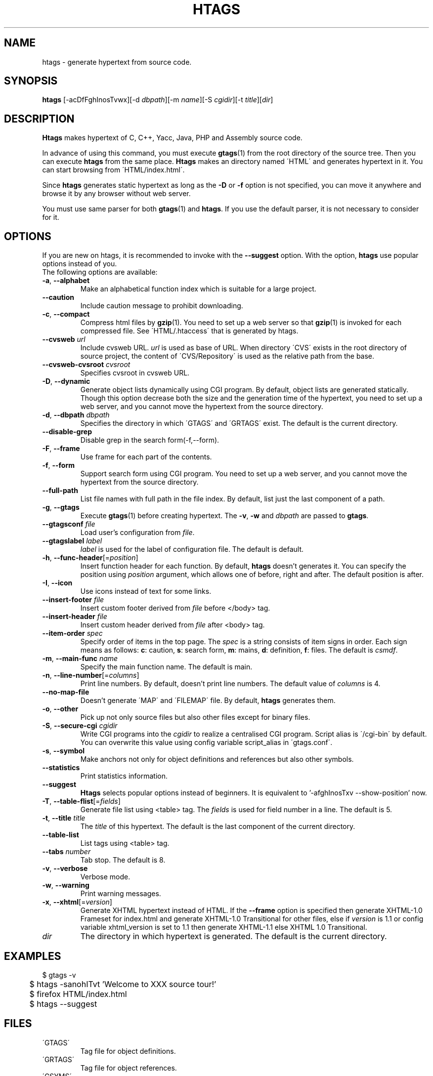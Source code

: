 .\" This file is generated automatically by convert.pl from htags/manual.in.
.TH HTAGS 1 "September 2008" "GNU Project"
.SH NAME
htags \- generate hypertext from source code.
.SH SYNOPSIS
\fBhtags\fP [-acDfFghInosTvwx][-d \fIdbpath\fP][-m \fIname\fP][-S \fIcgidir\fP][-t \fItitle\fP][\fIdir\fP]
.br
.SH DESCRIPTION
\fBHtags\fP makes hypertext of C, C++, Yacc, Java, PHP and Assembly source code.
.PP
In advance of using this command, you must execute
\fBgtags\fP(1) from the root directory of the source tree.
Then you can execute \fBhtags\fP from the same place.
\fBHtags\fP makes an directory named \'HTML\' and generates
hypertext in it.
You can start browsing from \'HTML/index.html\'.
.PP
Since \fBhtags\fP generates static hypertext as long as
the \fB-D\fP or \fB-f\fP option is not specified,
you can move it anywhere and browse it by any browser without
web server.
.PP
You must use same parser for both \fBgtags\fP(1) and \fBhtags\fP.
If you use the default parser, it is not necessary to consider for it.
.PP
.SH OPTIONS
If you are new on htags, it is recommended to invoke with the \fB--suggest\fP option.
With the option, \fBhtags\fP use popular options instead of you.
.br
The following options are available:
.TP
\fB-a\fP, \fB--alphabet\fP
Make an alphabetical function index which is suitable
for a large project.
.TP
\fB--caution\fP
Include caution message to prohibit downloading.
.TP
\fB-c\fP, \fB--compact\fP
Compress html files  by \fBgzip\fP(1).
You need to set up a web server so that \fBgzip\fP(1)
is invoked for each compressed file.
See \'HTML/.htaccess\' that is generated by htags.
.TP
\fB--cvsweb\fP \fIurl\fP
Include cvsweb URL. \fIurl\fP is used as base of URL.
When directory \'CVS\' exists in the root directory of source project,
the content of \'CVS/Repository\' is used as the relative path from the base.
.TP
\fB--cvsweb-cvsroot\fP \fIcvsroot\fP
Specifies cvsroot in cvsweb URL.
.TP
\fB-D\fP, \fB--dynamic\fP
Generate object lists dynamically using CGI program.
By default, object lists are generated statically.
Though this option decrease both the size and the generation
time of the hypertext, you need to set up a web server, and 
you cannot move the hypertext from the source directory.
.TP
\fB-d\fP, \fB--dbpath\fP \fIdbpath\fP
Specifies the directory in which \'GTAGS\' and \'GRTAGS\'
exist. The default is the current directory.
.TP
\fB--disable-grep\fP
Disable grep in the search form(-f,--form).
.TP
\fB-F\fP, \fB--frame\fP
Use frame for each part of the contents.
.TP
\fB-f\fP, \fB--form\fP
Support search form using CGI program.
You need to set up a web server, and you cannot move
the hypertext from the source directory.
.TP
\fB--full-path\fP
List file names with full path in the file index.
By default, list just the last component of a path.
.TP
\fB-g\fP, \fB--gtags\fP
Execute \fBgtags\fP(1) before creating hypertext.
The \fB-v\fP, \fB-w\fP and \fIdbpath\fP are passed to \fBgtags\fP.
.TP
\fB--gtagsconf\fP \fIfile\fP
Load user's configuration from \fIfile\fP.
.TP
\fB--gtagslabel\fP \fIlabel\fP
\fIlabel\fP is used for the label of configuration file.
The default is default.
.TP
\fB-h\fP, \fB--func-header\fP[=\fIposition\fP]
Insert function header for each function.
By default, \fBhtags\fP doesn't generates it.
You can specify the position using \fIposition\fP argument,
which allows one of before, right and after.
The default position is after.
.TP
\fB-I\fP, \fB--icon\fP
Use icons instead of text for some links.
.TP
\fB--insert-footer\fP \fIfile\fP
Insert custom footer derived from \fIfile\fP before </body> tag.
.TP
\fB--insert-header\fP \fIfile\fP
Insert custom header derived from \fIfile\fP after <body> tag.
.TP
\fB--item-order\fP \fIspec\fP
Specify order of items in the top page.
The \fIspec\fP is a string consists of item signs in order.
Each sign means as follows:
\fBc\fP: caution, \fBs\fP: search form,
\fBm\fP: mains, \fBd\fP: definition, \fBf\fP: files.
The default is \fIcsmdf\fP.
.TP
\fB-m\fP, \fB--main-func\fP \fIname\fP
Specify the main function name. The default is main.
.TP
\fB-n\fP, \fB--line-number\fP[=\fIcolumns\fP]
Print line numbers. By default, doesn't print line numbers.
The default value of \fIcolumns\fP is 4.
.TP
\fB--no-map-file\fP
Doesn't generate \'MAP\' and \'FILEMAP\' file.
By default, \fBhtags\fP generates them.
.TP
\fB-o\fP, \fB--other\fP
Pick up not only source files but also other files except for
binary files.
.TP
\fB-S\fP, \fB--secure-cgi\fP \fIcgidir\fP
Write CGI programs into the \fIcgidir\fP to realize
a centralised CGI program.
Script alias is \'/cgi-bin\' by default.
You can overwrite this value using config variable
script_alias in \'gtags.conf\'.
.TP
\fB-s\fP, \fB--symbol\fP
Make anchors not only for object definitions and references but also other symbols.
.TP
\fB--statistics\fP
Print statistics information.
.TP
\fB--suggest\fP
\fBHtags\fP selects popular options instead of beginners.
It is equivalent to '-afghInosTxv --show-position' now.
.TP
\fB-T\fP, \fB--table-flist\fP[=\fIfields\fP]
Generate file list using <table> tag.
The \fIfields\fP is used for field number in a line. The default is 5.
.TP
\fB-t\fP, \fB--title\fP \fItitle\fP
The \fItitle\fP of this hypertext. The default is the last
component of the current directory.
.TP
\fB--table-list\fP
List tags using <table> tag.
.TP
\fB--tabs \fInumber\fP\fP
Tab stop. The default is 8.
.TP
\fB-v\fP, \fB--verbose\fP
Verbose mode.
.TP
\fB-w\fP, \fB--warning\fP
Print warning messages.
.TP
\fB-x\fP, \fB--xhtml\fP[=\fIversion\fP]
Generate XHTML hypertext instead of HTML.
If the \fB--frame\fP option is specified then
generate XHTML-1.0 Frameset for index.html
and generate XHTML-1.0 Transitional for other files,
else if \fIversion\fP is 1\.1 or config variable
xhtml_version is set to 1\.1 then generate
XHTML-1.1 else XHTML 1.0 Transitional.
.TP
\fIdir\fP
The directory in which hypertext is generated.
The default is the current directory.
.SH EXAMPLES
.nf
	$ gtags -v
	$ htags -sanohITvt 'Welcome to XXX source tour!'
	$ firefox HTML/index.html
.PP
	$ htags --suggest
.PP
.fi
.SH FILES
.TP
\'GTAGS\'
Tag file for object definitions.
.TP
\'GRTAGS\'
Tag file for object references.
.TP
\'GSYMS\'
Tag file for other symbols.
.TP
\'GPATH\'
Tag file for path of source files.
.TP
\'/etc/gtags.conf\', \'$HOME/.globalrc\'
Configuration file.
.TP
\'HTML/index.html\'
Index file for hypertext.
.TP
\'HTML/MAP\'
Mapping file for converting tag into path of hypertext.
External systems can utilize this file.
.TP
\'HTML/FILEMAP\'
Mapping file for converting file name into path of hypertext.
External systems can utilize this file.
.TP
\'HTML/style.css\'
Style sheet file. This file is generated when the \fB--xhtml\fP
option is specified.
.SH ENVIRONMENT
The following environment variables affect the execution of \fBhtags\fP:
.TP
\fBTMPDIR\fP
If this variable is set, its value is used as the directory
to make temporary files. The default is \'/tmp\'.
.TP
\fBGTAGSCONF\fP
If this variable is set, its value is used as the
configuration file. The default is \'$HOME/.globalrc\'.
.TP
\fBGTAGSLABEL\fP
If this variable is set, its value is used as the label
of configuration file. The default is default.
.TP
\fBGTAGSCACHE\fP
If this variable is set, its value is used as the size of
B-tree cache. The default is 50000000 (bytes).
.TP
\fBGTAGSFORCECPP\fP
If this variable is set, each file whose suffix is 'h' is treated
as a C++ source file.
.SH CONFIGURATION
The following configuration variables affect the execution of \fBhtags\fP:
If the \fB--xhtml\fP option is specified then all definitions of
HTML tag are ignored.
Instead, you can customize the appearance using style sheet file
(\'style.css\').
.TP
body_begin(string)
Begin tag for body. The default is '<body text=#191970 bgcolor=#f5f5dc vlink=gray>'.
.TP
body_end(string)
End tag for body. The default is '</body>'.
.TP
brace_begin(string)
Begin tag for brace. The default is '<font color=red>'.
.TP
brace_end(string)
End tag for brace. The default is '</font>'.
.TP
colorize_warned_line(boolean)
Colorize warned line using warned_line_begin and warned_line_end.
The default is false.
.TP
comment_begin(string)
Begin tag for comments. The default is '<i><font color=green>'.
.TP
comment_end(string)
End tag for comments. The default is '</font></i>'.
.TP
copy_files(boolean)
Copy files instead of linking.
When the \fB-f\fP option is used, \fBhtags\fP make links
of tag files in \'cgi-bin\' directory by default.
.TP
datadir(string)
Shared data directory. The default is '/usr/local/share' but
you can change the value using configure script.
\fBHtags\fP look up template files in the 'gtags' directory
in this data directory.
.TP
definition_header(no|before|right|after)
Position of function header. The default is 'no'.
.TP
disable_grep(boolean)
Disable grep in search form(-f,--form). The default is false.
.TP
dynamic(boolean)
Generate object list dynamically.
.TP
enable_idutils(boolean)
Enable idutils in search form(-f,--form). The default is false.
.TP
flist_fields(number)
Field number of file index. The default is 5.
.TP
full_path(boolean)
List file names with full path in file index.
By default, list just the last component of a path.
.TP
gzipped_suffix(string)
Suffix for compressed html file. The default is 'ghtml'.
.TP
hr(string)
Horizontal rules. The default is '<hr>'.
.TP
htags_options(string)
Default options for \fBhtags\fP. This value is inserted into
the head of arguments.
.TP
include_file_suffixes(comma separated list)
Suffixes of include file. The default is 'h,hxx,hpp,H,inc.php'.
.TP
langmap(comma separated list)
Language mapping. Each comma-separated map consists of
the language name, a colon, and a list of file extensions.
Default mapping is 'c:.c.h,yacc:.y,asm:.s.S,java:.java,cpp:.c++.cc.cpp.cxx.hxx.hpp.C.H,php:.php.php3.phtml'.
.TP
ncol(number)
Columns of line number. The default is 4.
.TP
normal_suffix(string)
Suffix for normal html file. The default is 'html'.
.TP
no_map_file(boolean)
Doesn't generate \'MAP\' and \'FILEMAP\' file. The default is false.
.TP
other_files(boolean)
File index includes not only source files but also other files. The default is false.
.TP
position_begin(string)
Begin tag for position mark. The default is '<font color=gray>'.
.TP
position_end(string)
End tag for position mark. The default is '</font>'.
.TP
reserved_begin(string)
Begin tag for reserved word. The default is '<b>'.
.TP
reserved_end(string)
End tag for reserved word. The default is '</b>'.
.TP
script_alias(string)
Script alias for safe cgi script (\fB-S\fP).
.TP
sharp_begin(string)
Begin tag for 'define'. The default is '<font color=darkred>'.
.TP
sharp_end(string)
End tag for 'define'. The default is '</font>'.
.TP
show_position(boolean)
Show position per function definition. The default is false.
.TP
table_begin(string)
Begin tag for table. The default is '<table>'.
.TP
table_end(string)
End tag for table. The default is '</table>'.
.TP
table_flist(boolean)
Use <table> tag for file index. The default is false.
.TP
table_list(boolean)
List tags using <table> tag. The default is false.
.TP
tabs(number)
Tab stop. The default is 8.
.TP
title_begin(string)
Begin tag for Title. The default is '<h1><font color=#cc0000>'.
.TP
title_end(string)
End tag for Title. The default is '</font></h1>'.
.TP
warned_line_begin(string)
Begin tag for line which htags warned. The default is '<span style="background-color:yellow">'.
.TP
warned_line_end(string)
End tag for line which htags warned. The default is '</span>'.
.TP
xhtml_version(1.0|1.1)
XHTML version. 1.0 and 1.1 are acceptable. The default is 1.0.
.SH DIAGNOSTICS
\fBHtags\fP exits with a non 0 value if an error occurred, 0 otherwise.
.SH "MESSAGE FORMAT"
Verbose message has important level. The most important level is 0,
the second it 1 and so on. All the message has level numbers leading
blanks.
.SH "SEE ALSO"
\fBgtags-parser\fP(1),
\fBglobal\fP(1),
\fBgtags\fP(1).
.PP
GNU GLOBAL source code tag system
.br
(http://www.gnu.org/software/global/).
.SH BUG
Generated hypertext is VERY LARGE.
In advance, check the space of your disk.
.PP
PHP support is far from complete.
.SH AUTHOR
Tama Communications Corporation.
.SH HISTORY
The \fBhtags\fP command appeared in FreeBSD 2.2.2.
